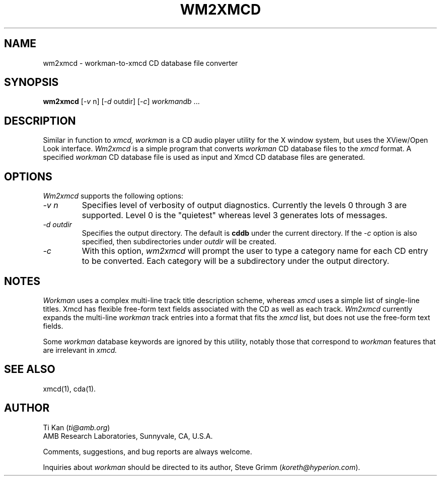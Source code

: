 .\"
.\"   @(#)wm2xmcd.man	5.3 94/12/28
.\"
.\"   wm2xmcd - Workman-to-Xmcd CD database file converter
.\"
.\"   Copyright (C) 1995  Ti Kan
.\"   E-mail: ti@amb.org
.\"
.\"   This program is free software; you can redistribute it and/or modify
.\"   it under the terms of the GNU General Public License as published by
.\"   the Free Software Foundation; either version 2 of the License, or
.\"   (at your option) any later version.
.\"
.\"   This program is distributed in the hope that it will be useful,
.\"   but WITHOUT ANY WARRANTY; without even the implied warranty of
.\"   MERCHANTABILITY or FITNESS FOR A PARTICULAR PURPOSE.  See the
.\"   GNU General Public License for more details.
.\"
.\"   You should have received a copy of the GNU General Public License
.\"   along with this program; if not, write to the Free Software
.\"   Foundation, Inc., 675 Mass Ave, Cambridge, MA 02139, USA.
.\"
.TH WM2XMCD 1 "1 January 1995" "v1.0"

.SH "NAME"
wm2xmcd \- workman-to-xmcd CD database file converter

.SH "SYNOPSIS"
.B wm2xmcd
.nh
[-\fIv\fP n] [-\fId\fP outdir] [-\fIc\fP] \fIworkmandb\fP ...

.SH "DESCRIPTION"
Similar in function to
.I xmcd,
.I workman
is a CD audio player utility for the X window system, but
uses the XView/Open Look interface.
.I Wm2xmcd
is a simple program that converts
.I workman
CD database files to the
.I xmcd
format.  A specified
.I workman
CD database file is used as input
and Xmcd CD database files are generated.

.SH "OPTIONS"
.I Wm2xmcd
supports the following options:
.TP
.I \-v\ n
Specifies level of verbosity of output diagnostics.  Currently the
levels 0 through 3 are supported.  Level 0 is the "quietest" whereas
level 3 generates lots of messages.
.TP
.I \-d\ outdir
Specifies the output directory.  The default is
.B cddb
under the current directory.  If the
.I \-c
option is also specified, then subdirectories under
.I outdir
will be created.
.TP
.I \-c
With this option,
.I wm2xmcd
will prompt the user to type a category name for each CD entry
to be converted.  Each category will be a subdirectory under the
output directory.

.SH "NOTES"
.I Workman
uses a complex multi-line track title description scheme,
whereas
.I xmcd
uses a simple list of single-line titles.  Xmcd has flexible
free-form text fields associated with the CD as well as each track.
.I Wm2xmcd
currently expands the multi-line
.I workman
track entries into
a format that fits the
.I xmcd
list, but does not use the free-form text fields.
.PP
Some
.I workman
database keywords are ignored by this utility, notably
those that correspond to
.I workman
features that are irrelevant in
.I xmcd.

.SH "SEE ALSO"
xmcd(1), cda(1).

.SH "AUTHOR"
Ti Kan (\fIti@amb.org\fR)
.br
AMB Research Laboratories, Sunnyvale, CA, U.S.A.
.PP
Comments, suggestions, and bug reports are always welcome.
.PP
Inquiries about
.I workman
should be directed to its author,
Steve Grimm (\fIkoreth@hyperion.com\fR).
